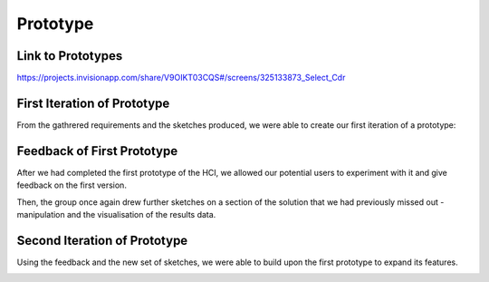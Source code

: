 Prototype
=========

Link to Prototypes
-----------------------

https://projects.invisionapp.com/share/V9OIKT03CQS#/screens/325133873_Select_Cdr

First Iteration of Prototype
----------------------------

From the gathrered requirements and the sketches produced, we were able to create our first iteration of a prototype:

.. image:: images/sketchToProto.png

Feedback of First Prototype
---------------------------

After we had completed the first prototype of the HCI, we allowed our potential users to experiment with it and give feedback on the first version.

.. image:: images/feedbackOne.png

Then, the group once again drew further sketches on a section of the solution that we had previously missed out - manipulation and the visualisation of the results data.


Second Iteration of Prototype
-----------------------------

Using the feedback and the new set of sketches, we were able to build upon the first prototype to expand its features.

.. image:: images/firstToSecond.png